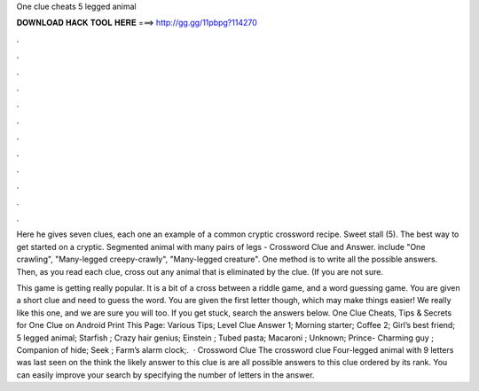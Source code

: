 One clue cheats 5 legged animal



𝐃𝐎𝐖𝐍𝐋𝐎𝐀𝐃 𝐇𝐀𝐂𝐊 𝐓𝐎𝐎𝐋 𝐇𝐄𝐑𝐄 ===> http://gg.gg/11pbpg?114270



.



.



.



.



.



.



.



.



.



.



.



.

Here he gives seven clues, each one an example of a common cryptic crossword recipe. Sweet stall (5). The best way to get started on a cryptic. Segmented animal with many pairs of legs - Crossword Clue and Answer. include "One crawling", "Many-legged creepy-crawly", "Many-legged creature". One method is to write all the possible answers. Then, as you read each clue, cross out any animal that is eliminated by the clue. (If you are not sure.

This game is getting really popular. It is a bit of a cross between a riddle game, and a word guessing game. You are given a short clue and need to guess the word. You are given the first letter though, which may make things easier! We really like this one, and we are sure you will too. If you get stuck, search the answers below. One Clue Cheats, Tips & Secrets for One Clue on Android Print This Page: Various Tips; Level Clue Answer 1; Morning starter; Coffee 2; Girl’s best friend; 5 legged animal; Starfish ; Crazy hair genius; Einstein ; Tubed pasta; Macaroni ; Unknown; Prince- Charming guy ; Companion of hide; Seek ; Farm’s alarm clock;.  · Crossword Clue The crossword clue Four-legged animal with 9 letters was last seen on the  think the likely answer to this clue is  are all possible answers to this clue ordered by its rank. You can easily improve your search by specifying the number of letters in the answer.
